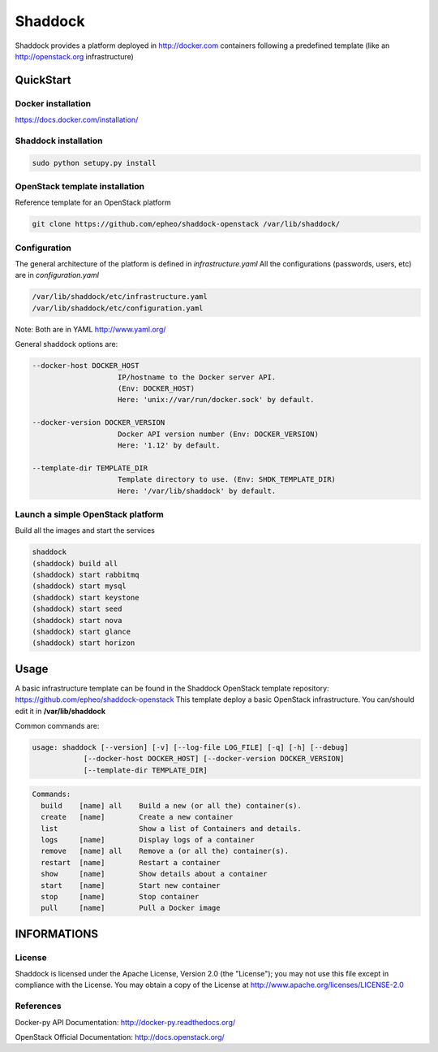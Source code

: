 **Shaddock**
============
Shaddock provides a platform deployed in http://docker.com containers following
a predefined template (like an http://openstack.org infrastructure)

QuickStart
----------

Docker installation
~~~~~~~~~~~~~~~~~~~
https://docs.docker.com/installation/

Shaddock installation
~~~~~~~~~~~~~~~~~~~~~

.. code:: bash

    sudo python setupy.py install


OpenStack template installation
~~~~~~~~~~~~~~~~~~~~~~~~~~~~~~~
Reference template for an OpenStack platform

.. code:: bash

    git clone https://github.com/epheo/shaddock-openstack /var/lib/shaddock/


Configuration
~~~~~~~~~~~~~
The general architecture of the platform is defined in *infrastructure.yaml*
All the configurations (passwords, users, etc) are in *configuration.yaml*

.. code:: bash

	/var/lib/shaddock/etc/infrastructure.yaml
	/var/lib/shaddock/etc/configuration.yaml

Note: Both are in YAML http://www.yaml.org/

General shaddock options are:

.. code:: bash

    --docker-host DOCKER_HOST
                        IP/hostname to the Docker server API. 
                        (Env: DOCKER_HOST)
                        Here: 'unix://var/run/docker.sock' by default.

    --docker-version DOCKER_VERSION
                        Docker API version number (Env: DOCKER_VERSION)
                        Here: '1.12' by default.

    --template-dir TEMPLATE_DIR
                        Template directory to use. (Env: SHDK_TEMPLATE_DIR)
                        Here: '/var/lib/shaddock' by default.


Launch a simple OpenStack platform
~~~~~~~~~~~~~~~~~~~~~~~~~~~~~~~~~~

Build all the images and start the services

.. code:: bash

    shaddock
    (shaddock) build all
    (shaddock) start rabbitmq
    (shaddock) start mysql
    (shaddock) start keystone
    (shaddock) start seed
    (shaddock) start nova
    (shaddock) start glance
    (shaddock) start horizon


Usage
-----
A basic infrastructure template can be found in the Shaddock OpenStack template
repository: https://github.com/epheo/shaddock-openstack
This template deploy a basic OpenStack infrastructure. You can/should edit it 
in **/var/lib/shaddock**

Common commands are:

.. code:: bash

    usage: shaddock [--version] [-v] [--log-file LOG_FILE] [-q] [-h] [--debug]
                [--docker-host DOCKER_HOST] [--docker-version DOCKER_VERSION]
                [--template-dir TEMPLATE_DIR]


.. code:: bash

    Commands:
      build    [name] all    Build a new (or all the) container(s).
      create   [name]        Create a new container
      list                   Show a list of Containers and details.
      logs     [name]        Display logs of a container
      remove   [name] all    Remove a (or all the) container(s).
      restart  [name]        Restart a container
      show     [name]        Show details about a container
      start    [name]        Start new container
      stop     [name]        Stop container
      pull     [name]        Pull a Docker image


INFORMATIONS
------------

License
~~~~~~~
Shaddock is licensed under the Apache License, Version 2.0 (the "License"); you
may not use this file except in compliance with the License. You may obtain a
copy of the License at http://www.apache.org/licenses/LICENSE-2.0

References
~~~~~~~~~~

Docker-py API Documentation: http://docker-py.readthedocs.org/

OpenStack Official Documentation: http://docs.openstack.org/
